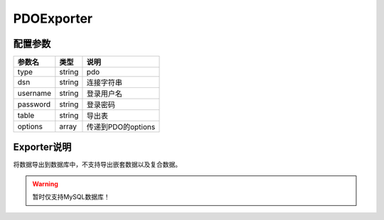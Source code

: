 *************
PDOExporter
*************

.. _config:

配置参数
========

+----------+--------+--------------------+
| 参数名   | 类型   | 说明               |
+==========+========+====================+
| type     | string | pdo                |
+----------+--------+--------------------+
| dsn      | string | 连接字符串         |
+----------+--------+--------------------+
| username | string | 登录用户名         |
+----------+--------+--------------------+
| password | string | 登录密码           |
+----------+--------+--------------------+
| table    | string | 导出表             |
+----------+--------+--------------------+
| options  | array  | 传递到PDO的options |
+----------+--------+--------------------+

Exporter说明
============

将数据导出到数据库中，不支持导出嵌套数据以及复合数据。

.. warning:: 暂时仅支持MySQL数据库！

